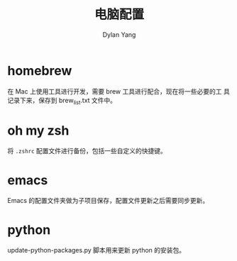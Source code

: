 #+title: 电脑配置
#+author: Dylan Yang

* homebrew

在 Mac 上使用工具进行开发，需要 brew 工具进行配合，现在将一些必要的工
具记录下来，保存到 brew_list.txt 文件中。

* oh my zsh

将 ~.zshrc~ 配置文件进行备份，包括一些自定义的快捷键。

* emacs

Emacs 的配置文件夹做为子项目保存，配置文件更新之后需要同步更新。

* python

update-python-packages.py 脚本用来更新 python 的安装包。
